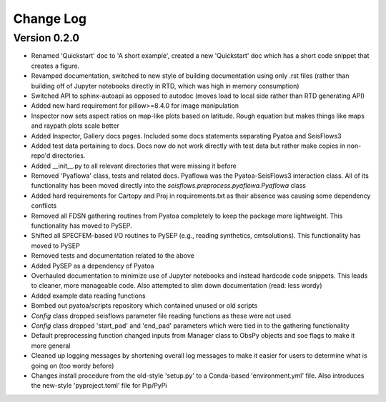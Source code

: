 Change Log
==============

Version 0.2.0
~~~~~~~~~~~~~~~
- Renamed 'Quickstart' doc to 'A short example', created a new 'Quickstart' doc which has a short code snippet that creates a figure.

- Revamped documentation, switched to new style of building documentation using only .rst files (rather than building off of Jupyter notebooks directly in RTD, which was high in memory consumption)

- Switched API to sphinx-autoapi as opposed to autodoc (moves load to local side rather than RTD generating API)

- Added new hard requirement for pillow>=8.4.0 for image manipulation

- Inspector now sets aspect ratios on map-like plots based on latitude. Rough equation but makes things like maps and raypath plots scale better

- Added Inspector, Gallery docs pages. Included some docs statements separating Pyatoa and SeisFlows3

- Added test data pertaining to docs. Docs now do not work directly with test data but rather make copies in non-repo'd directories. 

- Added __init__.py to all relevant directories that were missing it before

- Removed 'Pyaflowa' class, tests and related docs. Pyaflowa was the 
  Pyatoa-SeisFlows3 interaction class. All of its functionality has been moved
  directly into the `seisflows.preprocess.pyaflowa.Pyaflowa` class

- Added hard requirements for Cartopy and Proj in requirements.txt as their 
  absence was causing some dependency conflicts

- Removed all FDSN gathering routines from Pyatoa completely to keep the package
  more lightweight. This functionality has moved to PySEP.

- Shifted all SPECFEM-based I/O routines to PySEP (e.g., reading synthetics, 
  cmtsolutions). This functionality has moved to PySEP

- Removed tests and documentation related to the above 

- Added PySEP as a dependency of Pyatoa

- Overhauled documentation to minimize use of Jupyter notebooks and instead
  hardcode code snippets. This leads to cleaner, more manageable code. Also
  attempted to slim down documentation (read: less wordy)

- Added example data reading functions

- Bombed out pyatoa/scripts repository which contained unused or old scripts

- `Config` class dropped seisflows parameter file reading functions as these 
  were not used

- `Config` class dropped 'start_pad' and 'end_pad' parameters which were tied 
  in to the gathering functionality

- Default preprocessing function changed inputs from Manager class to ObsPy
  objects and soe flags to make it more general

- Cleaned up logging messages by shortening overall log messages to make it
  easier for users to determine what is going on (too wordy before)

- Changes install procedure from the old-style 'setup.py' to a Conda-based
  'environment.yml' file. Also introduces the new-style 'pyproject.toml' file
  for Pip/PyPi
